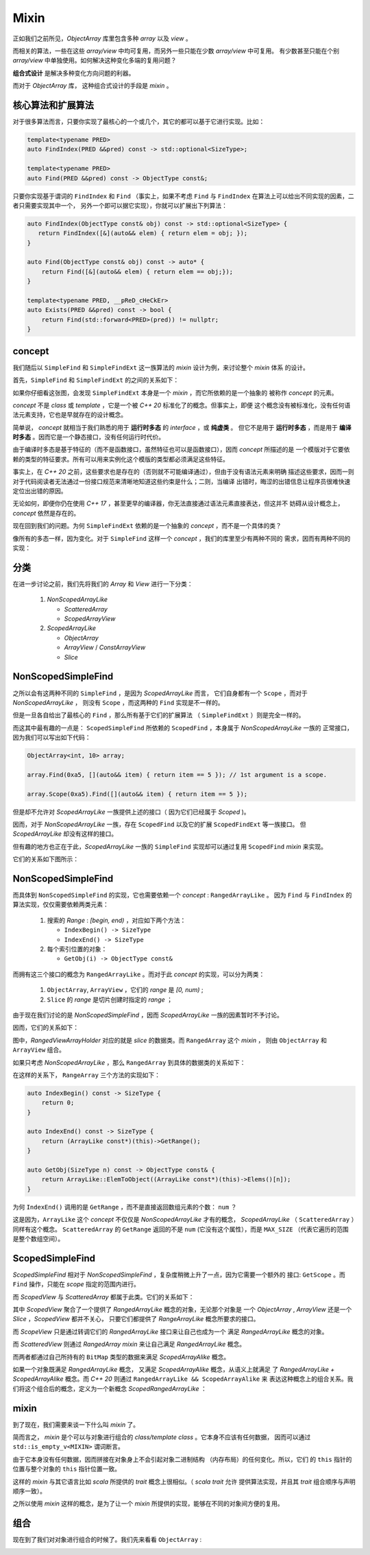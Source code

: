 Mixin
================

正如我们之前所见，`ObjectArray` 库里包含多种 `array` 以及 `view` 。

而相关的算法，一些在这些 `array/view` 中均可复用，而另外一些只能在少数 `array/view` 中可复用。
有少数甚至只能在个别 `array/view` 中单独使用。如何解决这种变化多端的复用问题？

**组合式设计** 是解决多种变化方向问题的利器。

而对于 `ObjectArray` 库， 这种组合式设计的手段是 `mixin` 。

核心算法和扩展算法
----------------------------

对于很多算法而言，只要你实现了最核心的一个或几个，其它的都可以基于它进行实现。比如：

.. code-block:: c++

   template<typename PRED>
   auto FindIndex(PRED &&pred) const -> std::optional<SizeType>;

   template<typename PRED>
   auto Find(PRED &&pred) const -> ObjectType const&;


只要你实现基于谓词的 ``FindIndex`` 和 ``Find`` （事实上，如果不考虑 ``Find`` 与 ``FindIndex`` 在算法上可以给出不同实现的因素，二者只需要实现其中一个，
另外一个即可以据它实现），你就可以扩展出下列算法：

.. code-block:: c++

   auto FindIndex(ObjectType const& obj) const -> std::optional<SizeType> {
      return FindIndex([&](auto&& elem) { return elem = obj; });
   }

   auto Find(ObjectType const& obj) const -> auto* {
       return Find([&](auto&& elem) { return elem == obj;});
   }

   template<typename PRED, __pReD_cHeCkEr>
   auto Exists(PRED &&pred) const -> bool {
       return Find(std::forward<PRED>(pred)) != nullptr;
   }

concept
-----------------------

我们随后以 ``SimpleFind`` 和 ``SimpleFindExt`` 这一族算法的 `mixin` 设计为例，来讨论整个 `mixin` 体系
的设计。

首先，``SimpleFind`` 和 ``SimpleFindExt`` 的之间的关系如下：

.. image:: images/simple-find-ext.png

如果你仔细看这张图，会发现 ``SimpleFindExt`` 本身是一个 `mixin` ，而它所依赖的是一个抽象的
被称作 `concept` 的元素。

`concept` 不是 `class` 或 `template` ，它是一个被 `C++ 20` 标准化了的概念。但事实上，即便
这个概念没有被标准化，没有任何语法元素支持，它也是早就存在的设计概念。

简单说， `concept` 就相当于我们熟悉的用于 **运行时多态** 的 `interface` ，或 **纯虚类** 。
但它不是用于 **运行时多态** ，而是用于 **编译时多态** 。因而它是一个静态接口，没有任何运行时代价。

由于编译时多态是基于特征的（而不是函数接口，虽然特征也可以是函数接口），因而 `concept` 所描述的是
一个模版对于它要依赖的类型的特征要求。所有可以用来实例化这个模版的类型都必须满足这些特征。

事实上，在 `C++ 20` 之前，这些要求也是存在的（否则就不可能编译通过），但由于没有语法元素来明确
描述这些要求，因而一则对于代码阅读者无法通过一份接口规范来清晰地知道这些约束是什么；二则，当编译
出错时，晦涩的出错信息让程序员很难快速定位出出错的原因。

无论如何，即便你仍在使用 `C++ 17` ，甚至更早的编译器，你无法直接通过语法元素直接表达，但这并不
妨碍从设计概念上， `concept` 依然是存在的。

现在回到我们的问题。为何 ``SimpleFindExt`` 依赖的是一个抽象的 `concept` ，而不是一个具体的类？

像所有的多态一样，因为变化。对于 ``SimpleFind`` 这样一个 `concept` ，我们的库里至少有两种不同的
需求，因而有两种不同的实现：

.. image:: images/multi-simple-find.png


分类
-------------

在进一步讨论之前，我们先将我们的 `Array` 和 `View` 进行一下分类：

  1. `NonScopedArrayLike`

     - `ScatteredArray`
     - `ScopedArrayView`

  2. `ScopedArrayLike`

     - `ObjectArray`
     - `ArrayView` / `ConstArrayView`
     - `Slice`


NonScopedSimpleFind
--------------------------

之所以会有这两种不同的 ``SimpleFind`` ，是因为 `ScopedArrayLike` 而言，
它们自身都有一个 ``Scope`` ，而对于 `NonScopedArrayLike` ，
则没有 ``Scope`` ，而这两种的 ``Find`` 实现是不一样的。

但是一旦各自给出了最核心的 ``Find`` ，那么所有基于它们的扩展算法 （ ``SimpleFindExt`` ）则是完全一样的。

而这其中最有趣的一点是： ``ScopedSimpleFind`` 所依赖的 ``ScopedFind`` ，本身属于 `NonScopedArrayLike` 一族的
正常接口，因为我们可以写出如下代码：

.. code-block:: c++

   ObjectArray<int, 10> array;

   array.Find(0xa5, [](auto&& item) { return item == 5 }); // 1st argument is a scope.

   array.Scope(0xa5).Find([](auto&& item) { return item == 5 });

但是却不允许对 `ScopedArrayLike` 一族提供上述的接口（ 因为它们已经属于 `Scoped` )。

因而，对于 `NonScopedArrayLike` 一族，存在 ``ScopedFind`` 以及它的扩展 ``ScopedFindExt`` 等一族接口。
但 `ScopedArrayLike` 却没有这样的接口。

但有趣的地方也正在于此，`ScopedArrayLike` 一族的 ``SimpleFind`` 实现却可以通过复用 ``ScopedFind`` `mixin` 来实现。

它们的关系如下图所示：

.. image:: images/simple-scoped-find.png


NonScopedSimpleFind
-------------------------------

而具体到 ``NonScopedSimpleFind`` 的实现，它也需要依赖一个 `concept` :  ``RangedArrayLike`` 。
因为 ``Find`` 与 ``FindIndex`` 的算法实现，仅仅需要依赖两类元素：

   1. 搜索的 `Range` : `[begin, end)` ，对应如下两个方法：

      - ``IndexBegin() -> SizeType``
      - ``IndexEnd() -> SizeType``

   2. 每个索引位置的对象：

      - ``GetObj(i) -> ObjectType const&``


而拥有这三个接口的概念为 ``RangedArrayLike`` 。而对于此 `concept` 的实现，可以分为两类：

   1. ``ObjectArray``, ``ArrayView`` ，它们的 `range` 是 `[0, num)` ;
   2. ``Slice`` 的 `range` 是切片创建时指定的 `range` ；

由于现在我们讨论的是 `NonScopedSimpleFind` ，因而 `ScopedArrayLike` 一族的因素暂时不予讨论。

因而，它们的关系如下：

.. image:: images/ranged-array-like.png

图中，`RangedViewArrayHolder` 对应的就是 `slice` 的数据类。而 ``RangedArray`` 这个 `mixin` ，
则由 ``ObjectArray`` 和 ``ArrayView`` 组合。

如果只考虑 `NonScopedArrayLike` ，那么 ``RangedArray`` 到具体的数据类的关系如下：

.. image:: images/array-like.png

在这样的关系下， ``RangeArray`` 三个方法的实现如下：

.. code-block:: c++

   auto IndexBegin() const -> SizeType {
       return 0;
   }

   auto IndexEnd() const -> SizeType {
       return (ArrayLike const*)(this)->GetRange();
   }

   auto GetObj(SizeType n) const -> ObjectType const& {
       return ArrayLike::ElemToObject((ArrayLike const*)(this)->Elems()[n]);
   }

为何 ``IndexEnd()`` 调用的是 ``GetRange`` ，而不是直接返回数组元素的个数： ``num`` ？

这是因为，``ArrayLike`` 这个 `concept` 不仅仅是 `NonScopedArrayLike` 才有的概念，
`ScopedArrayLike` （ ``ScatteredArray`` ）同样有这个概念。 ``ScatteredArray`` 的
``GetRange`` 返回的不是 ``num`` (它没有这个属性），而是 ``MAX_SIZE`` （代表它遍历的范围
是整个数组空间）。


ScopedSimpleFind
-------------------------------

`ScopedSimpleFind` 相对于 `NonScopedSimpleFind` ，复杂度稍微上升了一点，因为它需要一个额外的
接口: ``GetScope`` 。而 ``Find`` 操作，只能在 `scope` 指定的范围内进行。

而 `ScopedView` 与 `ScatteredArray` 都属于此类。它们的关系如下：

.. image:: images/scoped-find.png

其中 `ScopedView` 聚合了一个提供了 `RangedArrayLike` 概念的对象，无论那个对象是
一个 `ObjectArray` , `ArrayView` 还是一个 `Slice` ，`ScopedView` 都并不关心，
只要它们都提供了 `RangeArrayLike` 概念所要求的接口。

而 `ScopeView` 只是通过转调它们的 `RangedArrayLike` 接口来让自己也成为一个
满足 `RangedArrayLike` 概念的对象。

而 `ScatteredView` 则通过 `RangedArray mixin` 来让自己满足 `RangedArrayLike` 概念。

而两者都通过自己所持有的 ``BitMap`` 类型的数据来满足 `ScopedArrayAlike` 概念。

如果一个对象既满足 `RangedArrayLike` 概念， 又满足 `ScopedArrayAlike` 概念，从语义上就满足
了 `RangedArrayLike + ScopedArrayAlike` 概念。而 `C++ 20` 则通过 ``RangedArrayLike && ScopedArrayAlike`` 来
表达这种概念上的组合关系。我们将这个组合后的概念，定义为一个新概念 `ScopedRangedArrayLike` ：

.. image:: images/scoped-ranged-concept.png


mixin
--------------

到了现在，我们需要来谈一下什么叫 `mixin` 了。

简而言之， `mixin` 是个可以与对象进行组合的 `class/template class` 。它本身不应该有任何数据，
因而可以通过 ``std::is_empty_v<MIXIN>``  谓词断言。

由于它本身没有任何数据，因而拼接在对象身上不会引起对象二进制结构 （内存布局）的任何变化。所以，它们
的 ``this`` 指针的位置与整个对象的 ``this`` 指针位置一致。

这样的 `mixin` 与其它语言比如 `scala` 所提供的 `trait` 概念上很相似。（ `scala trait` 允许
提供算法实现，并且其 `trait` 组合顺序与声明顺序一致）。

之所以使用 `mixin` 这样的概念，是为了让一个 `mixin` 所提供的实现，能够在不同的对象间方便的复用。

组合
---------------

现在到了我们对对象进行组合的时候了。我们先来看看 ``ObjectArray`` :

.. image:: images/object-array-simple-find.png

